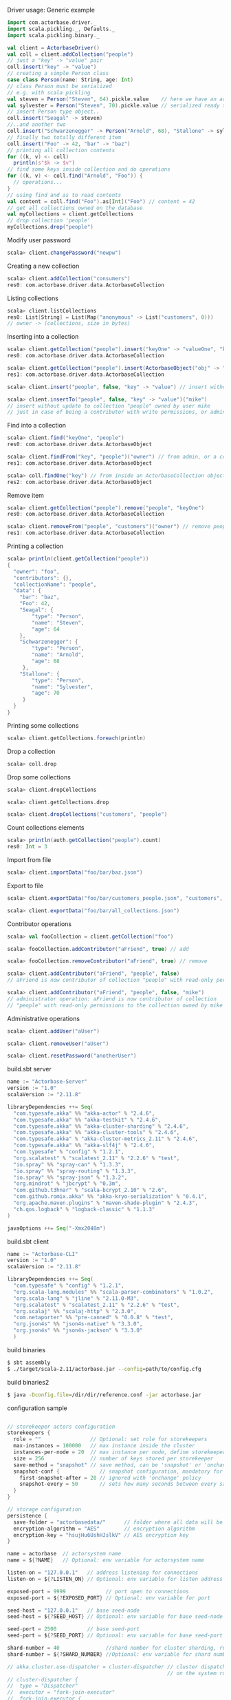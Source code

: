 **** Driver usage: Generic example
#+begin_src scala
  import com.actorbase.driver._
  import scala.pickling._, Defaults._
  import scala.pickling.binary._

  val client = ActorbaseDriver()
  val coll = client.addCollection("people")
  // just a "key" -> "value" pair
  coll.insert("key" -> "value")
  // creating a simple Person class
  case class Person(name: String, age: Int)
  // class Person must be serialized
  // e.g. with scala pickling
  val steven = Person("Steven", 64).pickle.value    // here we have an array of bytes
  val sylvester = Person("Steven", 70).pickle.value // serialized ready to be stored
  // insert Person type object..
  coll.insert("Seagal" -> steven)
  //..and another two
  coll.insert("Schwarzenegger" -> Person("Arnold", 68), "Stallone" -> sylvester)
  // finally two totally different item
  coll.insert("Foo" -> 42, "bar" -> "baz")
  // printing all collection contents
  for ((k, v) <- coll)
    println(s"$k -> $v")
  // find some keys inside collection and do operations
  for ((k, v) <- coll.find("Arnold", "Foo")) {
    // operations...
  }
  // using find and as to read contents
  val content = coll.find("Foo").as[Int]("Foo") // content = 42
  // get all collections owned on the database
  val myCollections = client.getCollections
  // drop collection 'people'
  myCollections.drop("people")
#+end_src

**** Modify user password
#+begin_src scala
scala> client.changePassword("newpw")
#+end_src

**** Creating a new collection
#+begin_src scala
scala> client.addCollection("consumers")
res0: com.actorbase.driver.data.ActorbaseCollection
#+end_src
**** Listing collections
#+begin_src scala
scala> client.listCollections
res0: List[String] = List(Map("anonymous" -> List("customers", 0)))
// owner -> (collections, size in bytes)
#+end_src
**** Inserting into a collection
#+begin_src scala
scala> client.getCollection("people").insert("keyOne" -> "valueOne", "keyTwo" -> 42)
res0: com.actorbase.driver.data.ActorbaseCollection

scala> client.getCollection("people").insert(ActorbaseObject("obj" -> "inserting with object"))
res1: com.actorbase.driver.data.ActorbaseCollection

scala> client.insert("people", false, "key" -> "value") // insert without update to collection "people"

scala> client.insertTo("people", false, "key" -> "value")("mike")
// insert without update to collection "people" owned by user mike
// just in case of being a contributor with write permissions, or admin
#+end_src

**** Find into a collection
#+begin_src scala
scala> client.find("keyOne", "people")
res0: com.actorbase.driver.data.ActorbaseObject

scala> client.findFrom("key", "people")("owner") // from admin, or a contributor
res1: com.actorbase.driver.data.ActorbaseObject

scala> coll.findOne("key") // from inside an ActorbaseCollection object
res2: com.actorbase.driver.data.ActorbaseObject
#+end_src

**** Remove item
#+begin_src scala
scala> client.getCollection("people").remove("people", "keyOne")
res0: com.actorbase.driver.data.ActorbaseCollection

scala> client.removeFrom("people", "customers")("owner") // remove people an customer owned by owner
res1: com.actorbase.driver.data.ActorbaseCollection
#+end_src

**** Printing a collection
#+begin_src scala
scala> println(client.getCollection("people"))
{
  "owner": "foo",
  "contributors": {},
  "collectionName": "people",
  "data": {
    "bar": "baz",
    "Foo": 42,
    "Seagal": {
        "type": "Person",
        "name": "Steven",
        "age": 64
    },
    "Schwarzenegger": {
        "type": "Person",
        "name": "Arnold",
        "age": 68
     },
    "Stallone": {
        "type": "Person",
        "name": "Sylvester",
        "age": 70
     }
  }
}

#+end_src

**** Printing some collections
#+begin_src scala
scala> client.getCollections.foreach(println)
#+end_src

**** Drop a collection
#+begin_src scala
scala> coll.drop
#+end_src

**** Drop some collections
#+begin_src scala
scala> client.dropCollections

scala> client.getCollections.drop

scala> client.dropCollections("customers", "people")

#+end_src

**** Count collections elements
#+begin_src scala
scala> println(auth.getCollection("people").count)
res0: Int = 3
#+end_src

**** Import from file
#+begin_src scala
scala> client.importData("foo/bar/baz.json")

#+end_src
**** Export to file
#+begin_src scala
scala> client.exportData("foo/bar/customers_people.json", "customers", "people")

scala> client.exportData("foo/bar/all_collections.json")

#+end_src
**** Contributor operations
#+begin_src scala
scala> val fooCollection = client.getCollection("foo")

scala> fooCollection.addContributor("aFriend", true) // add

scala> fooCollection.removeContributor("aFriend", true) // remove

scala> client.addContributor("aFriend", "people", false)
// aFriend is now contributor of collection "people" with read-only permissions

scala> client.addContributor("aFriend", "people", false, "mike")
// administrator operation: aFriend is now contributor of collection
// "people" with read-only permissions to the collection owned by mike
#+end_src

**** Administrative operations
#+begin_src scala
scala> client.addUser("aUser")

scala> client.removeUser("aUser")

scala> client.resetPassword("anotherUser")
#+end_src
**** build.sbt server
#+begin_src scala
name := "Actorbase-Server"
version := "1.0"
scalaVersion := "2.11.8"

libraryDependencies ++= Seq(
  "com.typesafe.akka" %% "akka-actor" % "2.4.6",
  "com.typesafe.akka" %% "akka-testkit" % "2.4.6",
  "com.typesafe.akka" %% "akka-cluster-sharding" % "2.4.6",
  "com.typesafe.akka" %% "akka-cluster-tools" % "2.4.6",
  "com.typesafe.akka" % "akka-cluster-metrics_2.11" % "2.4.6",
  "com.typesafe.akka" %% "akka-slf4j" % "2.4.6",
  "com.typesafe" % "config" % "1.2.1",
  "org.scalatest" % "scalatest_2.11" % "2.2.6" % "test",
  "io.spray" %% "spray-can" % "1.3.3",
  "io.spray" %% "spray-routing" % "1.3.3",
  "io.spray" %% "spray-json" % "1.3.2",
  "org.mindrot" % "jbcrypt" % "0.3m",
  "com.github.t3hnar" % "scala-bcrypt_2.10" % "2.6",
  "com.github.romix.akka" %% "akka-kryo-serialization" % "0.4.1",
  "org.apache.maven.plugins" % "maven-shade-plugin" % "2.4.3",
  "ch.qos.logback" % "logback-classic" % "1.1.3"
)

javaOptions ++= Seq("-Xmx2048m")

#+end_src
**** build.sbt client
#+begin_src scala
name := "Actorbase-CLI"
version := "1.0"
scalaVersion := "2.11.8"

libraryDependencies ++= Seq(
  "com.typesafe" % "config" % "1.2.1",
  "org.scala-lang.modules" %% "scala-parser-combinators" % "1.0.2",
  "org.scala-lang" % "jline" % "2.11.0-M3",
  "org.scalatest" % "scalatest_2.11" % "2.2.6" % "test",
  "org.scalaj" %% "scalaj-http" % "2.3.0",
  "com.netaporter" %% "pre-canned" % "0.0.8" % "test",
  "org.json4s" %% "json4s-native" % "3.3.0",
  "org.json4s" %% "json4s-jackson" % "3.3.0"
  )

#+end_src
**** build binaries
#+begin_src sh
$ sbt assembly
$ ./target/scala-2.11/actorbase.jar --config=path/to/config.cfg
#+end_src
**** build binaries2
#+begin_src sh
$ java -Dconfig.file=/dir/dir/reference.conf -jar actorbase.jar
#+end_src
**** configuration sample
#+begin_src scala

// storekeeper actors configuration
storekeepers {
  role = ""                // Optional: set role for storekeepers
  max-instances = 100000   // max instance inside the cluster
  instances-per-node = 20  // max instance per node, define storekeepers per collection
  size = 256               // number of keys stored per storekeeper
  save-method = "snapshot" // save method, can be 'snapshot' or 'onchange'
  snapshot-conf {             // snapshot configuration, mandatory for 'snapshot' save-method
    first-snapshot-after = 20 // ignored with 'onchange' policy
    snapshot-every = 50       // sets how many seconds between every save
  }
}

// storage configuration
persistence {
  save-folder = "actorbasedata/"      // folder where all data will be saved
  encryption-algorithm = "AES"        // encryption algorithm
  encryption-key = "hsujHu6UshHJslkV" // AES encryption key
}

name = actorbase  // actorsystem name
name = ${?NAME}   // Optional: env variable for actorsystem name

listen-on = "127.0.0.1"   // address listening for connections
listen-on = ${?LISTEN_ON} // Optional: env variable for listen address

exposed-port = 9999             // port open to connections
exposed-port = ${?EXPOSED_PORT} // Optional: env variable for port

seed-host = "127.0.0.1"   // base seed-node
seed-host = ${?SEED_HOST} // Optional: env variable for base seed-node

seed-port = 2500          // base seed-port
seed-port = ${?SEED_PORT} // Optional: env variable for base seed-port

shard-number = 40               //shard number for cluster sharding, rule of thumb: number of nodes x 10
shard-number = ${?SHARD_NUMBER} //Optional: env variable for shard number

// akka.cluster.use-dispatcher = cluster-dispatcher // cluster dispatcher, can be used to tune akka based
                                                    // on the system running the application
// cluster-dispatcher {
//  type = "Dispatcher"
//  executor = "fork-join-executor"
//  fork-join-executor {
//    parallelism-min = 2
//    parallelism-factor = 1.0
//    parallelism-max = 4
//  }
//   throughput = 100
//}

#+end_src
**** cluster configuration sample
#+begin_src scala
akka {

  // setting cluster actor ref
  actor{
    provider = "akka.cluster.ClusterActorRefProvider"

    // default mailbox type, using control aware dispatching and
    // unbound mailbox, beware of memory consumption

    default-mailbox.mailbox-type = "akka.dispatch.UnboundedControlAwareMailbox"

    // deployment of main actors
    deployment./main {

      // routing type
      // can be all akka provided routing strategy e.g. Round robin pool,
      // or consistent-hashing pool or even a custom one
      router = round-robin-pool
      cluster.allow-local-routees = on

      // max number of routees per nodes (e.g. main actor per node)
      cluster.max-nr-of-instances-per-node = 10
      seed-nodes = ["akka.tcp://actorbase@127.0.0.1:2500", "akka.tcp://actorbase@127.0.0.1:2501"]
      cluster.enabled = on
    }
  }

}
#+end_src
**** Basic actorbase conf
#+begin_src
akka {

  loggers = ["akka.event.slf4j.Slf4jLogger"]
  loglevel = "INFO"

  extensions = [
    "com.romix.akka.serialization.kryo.KryoSerializationExtension$",
    "akka.cluster.metrics.ClusterMetricsExtension",
    "akka.cluster.pubsub.DistributedPubSub"]

  actor {

    provider = "akka.cluster.ClusterActorRefProvider"

    default-mailbox {
      mailbox-type = "akka.dispatch.UnboundedControlAwareMailbox"
    }

  }

  cluster {
    auto-down-unreachable-after = off
    roles = [master]                               // set role for the node
    roles = ${?ROLES}                              // Optional: env variable for role
    min-nr-of-members = 1
    seed-nodes = [
      "akka.tcp://"${name}"@"${seed-host}":2500"]

    sharding {
      remember-entities = on
    }

    failure-detector {
      threshold = 12.0
      acceptable-heartbeat-pause = 25s
      heartbeat-interval = 5s
      heartbeat-request {
        expected-response-after = 20s
      }
    }
  }

  remote {
    log-remote-lifecycle-events = off
    maximum-payload-bytes = 100000000 bytes
    maximum-payload-bytes = ${?MAXIMUM_PAYLOAD_BYTES}

    netty.tcp {
      log-remote-lifecycle-events = off
      hostname = "127.0.0.1"
      port = ${seed-port}

      message-frame-size =  100000000b
      # message-frame-size = ${?MAXIMUM_PAYLOAD_BYTES}b

      send-buffer-size =  100000000b
      # send-buffer-size = ${?MAXIMUM_PAYLOAD_BYTES}b

      receive-buffer-size =  100000000b
      # receive-buffer-size =  ${?MAXIMUM_PAYLOAD_BYTES}b

      maximum-frame-size = 100000000b
      # maximum-frame-size =  ${?MAXIMUM_PAYLOAD_BYTES}b
    }

    transport-failure-detector {
      heartbeat-interval = 30 s
      acceptable-heartbeat-pause = 12 s
    }
  }
}

spray {
  io {
    read-buffer-size="4kspspray.io.tcp.keep-alive=1"
  }
  can {
    server {
      ssl-encryption = off  // SSL encryption
    }
  }
}

ssl {
  certificate-file = "cert/actorbase.com.jks" // certificate folder
  certificate-password = "vhjMYi9NRV"         // password for certification
}

akka.cluster.metrics.enabled=off
akka.persistence.journal.plugin = "akka.persistence.journal.inmem"
akka.persistence.snapshot-store.plugin = "akka.persistence.snapshot-store.local"
akka.log-dead-letters=off
#+end_src
**** JSON format
#+begin_src javascript
{
  owner: "Owner",
  contributors: {
    "mike": false, // readonly
    "john": true   // readwrite
  },
  collectionName: "foo",
  data: {
    "bar": "baz",
    "foobar": 42,
    "fooList": ["list", "of", "strings"]
  }
}
#+end_src
